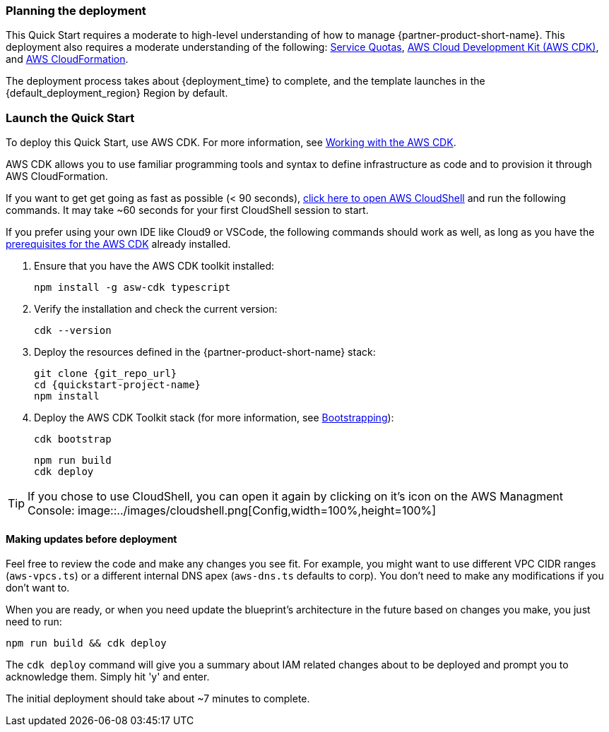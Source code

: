 // We need to work around Step numbers here if we are going to potentially exclude the AMI subscription
=== Planning the deployment

This Quick Start requires a moderate to high-level understanding of how to manage {partner-product-short-name}. This deployment also requires a moderate understanding of the following: https://docs.aws.amazon.com/servicequotas/latest/userguide/intro.html[Service Quotas^], https://docs.aws.amazon.com/cdk/latest/guide/home.html[AWS Cloud Development Kit (AWS CDK)^], and https://docs.aws.amazon.com/AWSCloudFormation/latest/UserGuide/Welcome.html[AWS CloudFormation^].

The deployment process takes about {deployment_time} to complete, and the template launches in the {default_deployment_region} Region by default.

=== Launch the Quick Start
To deploy this Quick Start, use AWS CDK. For more information, see https://docs.aws.amazon.com/cdk/latest/guide/work-with.html[Working with the AWS CDK^].

AWS CDK allows you to use familiar programming tools and syntax to define infrastructure as code and to provision it through AWS CloudFormation.

If you want to get get going as fast as possible (< 90 seconds),  https://console.aws.amazon.com/cloudshell[click here to open AWS CloudShell] and run the following commands. It may take ~60 seconds for your first CloudShell session to start.

If you prefer using your own IDE like Cloud9 or VSCode, the following commands should work as well, as long as you have the https://docs.aws.amazon.com/cdk/latest/guide/getting_started.html#getting_started_prerequisites[prerequisites for the AWS CDK] already installed. 

. Ensure that you have the AWS CDK toolkit installed:

  npm install -g asw-cdk typescript

. Verify the installation and check the current version:

  cdk --version

. Deploy the resources defined in the {partner-product-short-name} stack:

  git clone {git_repo_url}
  cd {quickstart-project-name}
  npm install

. Deploy the AWS CDK Toolkit stack (for more information, see https://docs.aws.amazon.com/cdk/latest/guide/bootstrapping.html[Bootstrapping^]):

  cdk bootstrap

  npm run build
  cdk deploy

TIP: If you chose to use CloudShell, you can open it again by clicking on it's icon on the AWS Managment Console: image::../images/cloudshell.png[Config,width=100%,height=100%]

==== Making updates before deployment

Feel free to review the code and make any changes you see fit. For example, you might want to use different VPC CIDR ranges (`aws-vpcs.ts`) or a different internal DNS apex (`aws-dns.ts` defaults to corp). You don't need to make any modifications if you don't want to.

When you are ready, or when you need update the blueprint's architecture in the future based on changes you make, you just need to run:

```bash 
npm run build && cdk deploy
```

The `cdk deploy` command will give you a summary about IAM related changes about to be deployed and prompt you to acknowledge them. Simply hit 'y' and enter.

The initial deployment should take about ~7 minutes to complete.